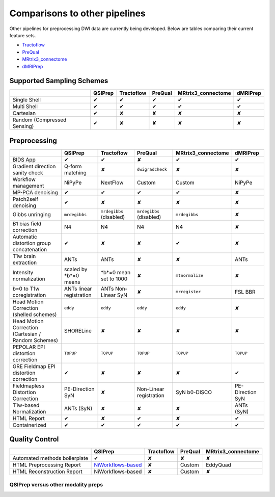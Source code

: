 ##############################
Comparisons to other pipelines
##############################

Other pipelines for preprocessing DWI data are currently being developed.
Below are tables comparing their current feature sets.

* `Tractoflow <https://doi.org/10.1016/j.neuroimage.2020.116889>`_
* `PreQual <https://doi.org/10.1101/2020.09.14.260240>`_
* `MRtrix3_connectome <https://github.com/BIDS-Apps/MRtrix3_connectome>`_
* `dMRIPrep <https://github.com/nipreps/dmriprep>`_


**************************
Supported Sampling Schemes
**************************

.. list-table::
   :header-rows: 1

   * -
     - QSIPrep
     - Tractoflow
     - PreQual
     - MRtrix3_connectome
     - dMRIPrep
   * - Single Shell
     - ✔
     - ✔
     - ✔
     - ✔
     - ✔
   * - Multi Shell
     - ✔
     - ✔
     - ✔
     - ✔
     - ✔
   * - Cartesian
     - ✔
     - ✘
     - ✘
     - ✘
     - ✘
   * - Random (Compressed Sensing)
     - ✔
     - ✘
     - ✘
     - ✘
     - ✘


*************
Preprocessing
*************

.. list-table::
   :header-rows: 1

   * -
     - QSIPrep
     - Tractoflow
     - PreQual
     - MRtrix3_connectome
     - dMRIPrep
   * - BIDS App
     - ✔
     - ✔
     - ✘
     - ✔
     - ✔
   * - Gradient direction sanity check
     - Q-form matching
     - ✘
     - ``dwigradcheck``
     - ✘
     - ✘
   * - Workflow management
     - NiPyPe
     - NextFlow
     - Custom
     - Custom
     - NiPyPe
   * - MP-PCA denoising
     - ✔
     - ✔
     - ✔
     - ✔
     - ✘
   * - Patch2self denoising
     - ✔
     - ✘
     - ✘
     - ✘
     - ✘
   * - Gibbs unringing
     - ``mrdegibbs``
     - ``mrdegibbs`` (disabled)
     - ``mrdegibbs`` (disabled)
     - ``mrdegibbs``
     - ✘
   * - B1 bias field correction
     - N4
     - N4
     - N4
     - N4
     - ✘
   * - Automatic distortion group concatenation
     - ✔
     - ✘
     - ✘
     - ✔
     - ✘
   * - T1w brain extraction
     - ANTs
     - ANTs
     - ✘
     - ✘
     - ANTs
   * - Intensity normalization
     - scaled by *b*=0 means
     - *b*=0 mean set to 1000
     - ✘
     - ``mtnormalize``
     - ✘
   * - b=0 to T1w coregistration
     - ANTs linear registration
     - ANTs Non-Linear SyN
     - ✘
     - ``mrregister``
     - FSL BBR
   * - Head Motion Correction (shelled schemes)
     - ``eddy``
     - ``eddy``
     - ``eddy``
     - ``eddy``
     - ✘
   * - Head Motion Correction (Cartesian / Random Schemes)
     - SHORELine
     - ✘
     - ✘
     - ✘
     - ✘
   * - PEPOLAR EPI distortion correction
     - ``TOPUP``
     - ``TOPUP``
     - ``TOPUP``
     - ``TOPUP``
     - ``TOPUP``
   * - GRE Fieldmap EPI distortion correction
     - ✔
     - ✘
     - ✘
     - ✘
     - ✔
   * - Fieldmapless Distortion Correction
     - PE-Direction SyN
     - ✘
     - Non-Linear registration
     - SyN b0-DISCO
     - PE-Direction SyN
   * - T1w-based Normalization
     - ANTs (SyN)
     - ✘
     - ✘
     - ✘
     - ANTs (SyN)
   * - HTML Report
     - ✔
     - ✘
     - ✔
     - ✘
     - ✔
   * - Containerized
     - ✔
     - ✔
     - ✔
     - ✔
     - ✔


***************
Quality Control
***************

.. list-table::
   :header-rows: 1

   * -
     - QSIPrep
     - Tractoflow
     - PreQual
     - MRtrix3_connectome
   * - Automated methods boilerplate
     - ✔
     - ✘
     - ✘
     - ✘
   * - HTML Preprocessing Report
     - `NiWorkflows-based <preprocessing.html#visual-reports>`_
     - ✘
     - Custom
     - EddyQuad
   * - HTML Reconstruction Report
     - NiWorkflows-based
     - ✘
     - Custom
     - ✘

QSIPrep versus other modality preps
===================================
